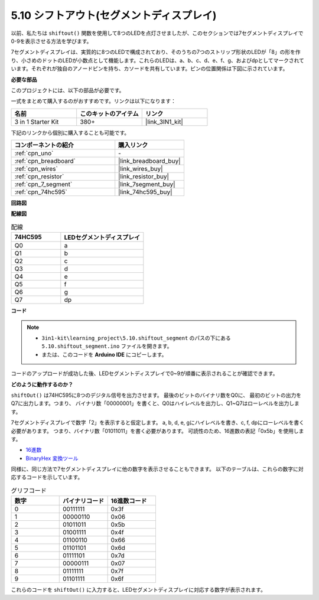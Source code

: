 .. _ar_segment:

5.10 シフトアウト(セグメントディスプレイ)
===========================================

以前、私たちは ``shiftout()`` 関数を使用して8つのLEDを点灯させましたが、このセクションでは7セグメントディスプレイで0-9を表示させる方法を学びます。

7セグメントディスプレイは、実質的に8つのLEDで構成されており、そのうちの7つのストリップ形状のLEDが「8」の形を作り、小さめのドットのLEDが小数点として機能します。これらのLEDは、a、b、c、d、e、f、g、およびdpとしてマークされています。それぞれが独自のアノードピンを持ち、カソードを共有しています。ピンの位置関係は下図に示されています。

.. image:: img/segment_cathode.png
    :width: 600
    :align: center

**必要な部品**

このプロジェクトには、以下の部品が必要です。

一式をまとめて購入するのがおすすめです。リンクは以下になります：

.. list-table::
    :widths: 20 20 20
    :header-rows: 1

    *   - 名前
        - このキットのアイテム
        - リンク
    *   - 3 in 1 Starter Kit
        - 380+
        - |link_3IN1_kit|

下記のリンクから個別に購入することも可能です。

.. list-table::
    :widths: 30 20
    :header-rows: 1

    *   - コンポーネントの紹介
        - 購入リンク

    *   - :ref:`cpn_uno`
        - \-
    *   - :ref:`cpn_breadboard`
        - |link_breadboard_buy|
    *   - :ref:`cpn_wires`
        - |link_wires_buy|
    *   - :ref:`cpn_resistor`
        - |link_resistor_buy|
    *   - :ref:`cpn_7_segment`
        - |link_7segment_buy|
    *   - :ref:`cpn_74hc595`
        - |link_74hc595_buy|

**回路図**

.. image:: img/circuit_6.5_segment.png

**配線図**

.. list-table:: 配線
    :widths: 15 25
    :header-rows: 1

    *   - 74HC595
        - LEDセグメントディスプレイ
    *   - Q0
        - a
    *   - Q1
        - b
    *   - Q2
        - c
    *   - Q3
        - d
    *   - Q4
        - e
    *   - Q5
        - f
    *   - Q6
        - g
    *   - Q7
        - dp

.. image:: img/5.10_segment_bb.png
    :width: 600
    :align: center

**コード**

.. note::

    * ``3in1-kit\learning_project\5.10.shiftout_segment`` のパスの下にある ``5.10.shiftout_segment.ino`` ファイルを開きます。
    * または、このコードを **Arduino IDE** にコピーします。
    
    

.. raw:: html
    
    <iframe src=https://create.arduino.cc/editor/sunfounder01/23b9a3ea-c648-4f33-8622-e279d94ee507/preview?embed style="height:510px;width:100%;margin:10px 0" frameborder=0></iframe>
    
コードのアップロードが成功した後、LEDセグメントディスプレイで0~9が順番に表示されることが確認できます。

**どのように動作するのか？**

``shiftOut()`` は74HC595に8つのデジタル信号を出力させます。
最後のビットのバイナリ数をQ0に、
最初のビットの出力をQ7に出力します。つまり、
バイナリ数「00000001」を書くと、Q0はハイレベルを出力し、Q1~Q7はローレベルを出力します。

7セグメントディスプレイで数字「2」を表示すると仮定します。
a, b, d, e, gにハイレベルを書き、c, f, dpにローレベルを書く必要があります。
つまり、バイナリ数「01011011」を書く必要があります。
可読性のため、16進数の表記「0x5b」を使用します。

.. image:: img/7_segment2.png

* `16進数 <https://en.wikipedia.org/wiki/Hexadecimal>`_

* `BinaryHex 変換ツール <https://www.binaryhexconverter.com/binary-to-hex-converter>`_

同様に、同じ方法で7セグメントディスプレイに他の数字を表示させることもできます。
以下のテーブルは、これらの数字に対応するコードを示しています。

.. list-table:: グリフコード
    :widths: 20 20 20
    :header-rows: 1

    *   - 数字	
        - バイナリコード
        - 16進数コード  
    *   - 0	
        - 00111111	
        - 0x3f
    *   - 1	
        - 00000110	
        - 0x06
    *   - 2	
        - 01011011	
        - 0x5b
    *   - 3	
        - 01001111	
        - 0x4f
    *   - 4	
        - 01100110	
        - 0x66
    *   - 5	
        - 01101101	
        - 0x6d
    *   - 6	
        - 01111101	
        - 0x7d
    *   - 7	
        - 00000111	
        - 0x07
    *   - 8	
        - 01111111	
        - 0x7f
    *   - 9	
        - 01101111	
        - 0x6f

これらのコードを ``shiftOut()`` に入力すると、LEDセグメントディスプレイに対応する数字が表示されます。
